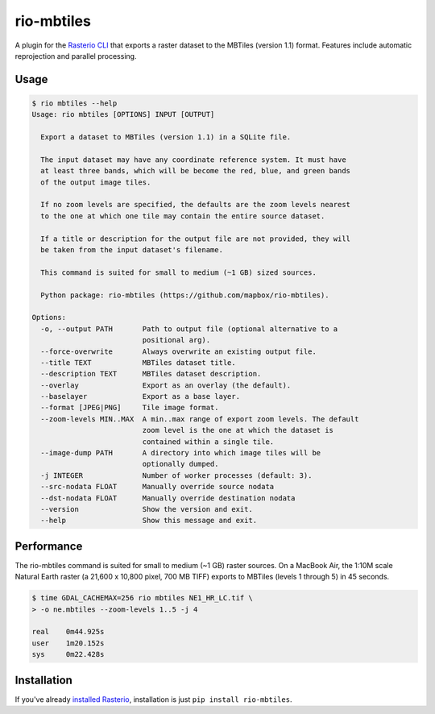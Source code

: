 rio-mbtiles
===========

.. image:: https://travis-ci.org/mapbox/rio-mbtiles.svg
   :target: https://travis-ci.org/mapbox/rio-mbtiles

A plugin for the
`Rasterio CLI <https://github.com/mapbox/rasterio/blob/master/docs/cli.rst>`__
that exports a raster dataset to the MBTiles (version 1.1) format. Features
include automatic reprojection and parallel processing.

Usage
-----

.. code-block:: console

    $ rio mbtiles --help
    Usage: rio mbtiles [OPTIONS] INPUT [OUTPUT]

      Export a dataset to MBTiles (version 1.1) in a SQLite file.

      The input dataset may have any coordinate reference system. It must have
      at least three bands, which will be become the red, blue, and green bands
      of the output image tiles.

      If no zoom levels are specified, the defaults are the zoom levels nearest
      to the one at which one tile may contain the entire source dataset.

      If a title or description for the output file are not provided, they will
      be taken from the input dataset's filename.
      
      This command is suited for small to medium (~1 GB) sized sources.
      
      Python package: rio-mbtiles (https://github.com/mapbox/rio-mbtiles).

    Options:
      -o, --output PATH       Path to output file (optional alternative to a
                              positional arg).
      --force-overwrite       Always overwrite an existing output file.
      --title TEXT            MBTiles dataset title.
      --description TEXT      MBTiles dataset description.
      --overlay               Export as an overlay (the default).
      --baselayer             Export as a base layer.
      --format [JPEG|PNG]     Tile image format.
      --zoom-levels MIN..MAX  A min..max range of export zoom levels. The default
                              zoom level is the one at which the dataset is
                              contained within a single tile.
      --image-dump PATH       A directory into which image tiles will be
                              optionally dumped.
      -j INTEGER              Number of worker processes (default: 3).
      --src-nodata FLOAT      Manually override source nodata
      --dst-nodata FLOAT      Manually override destination nodata
      --version               Show the version and exit.
      --help                  Show this message and exit.

Performance
-----------

The rio-mbtiles command is suited for small to medium (~1 GB) raster sources.
On a MacBook Air, the 1:10M scale Natural Earth raster 
(a 21,600 x 10,800 pixel, 700 MB TIFF) exports to MBTiles (levels 1 through 5)
in 45 seconds.

.. code-block:: console

    $ time GDAL_CACHEMAX=256 rio mbtiles NE1_HR_LC.tif \
    > -o ne.mbtiles --zoom-levels 1..5 -j 4
    
    real    0m44.925s
    user    1m20.152s
    sys     0m22.428s

Installation
------------

If you've already 
`installed Rasterio <https://github.com/mapbox/rasterio#installation>`__,
installation is just ``pip install rio-mbtiles``.
